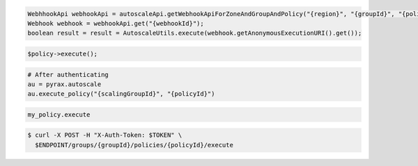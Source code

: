 .. code-block:: csharp

.. code-block:: java

  WebhhookApi webhookApi = autoscaleApi.getWebhookApiForZoneAndGroupAndPolicy("{region}", "{groupId}", "{policyId}");
  Webhook webhook = webhookApi.get("{webhookId}");
  boolean result = result = AutoscaleUtils.execute(webhook.getAnonymousExecutionURI().get());

.. code-block:: javascript

.. code-block:: php

    $policy->execute();

.. code-block:: python

    # After authenticating
    au = pyrax.autoscale
    au.execute_policy("{scalingGroupId}", "{policyId}")

.. code-block:: ruby

  my_policy.execute

.. code-block:: sh

  $ curl -X POST -H "X-Auth-Token: $TOKEN" \
    $ENDPOINT/groups/{groupId}/policies/{policyId}/execute
